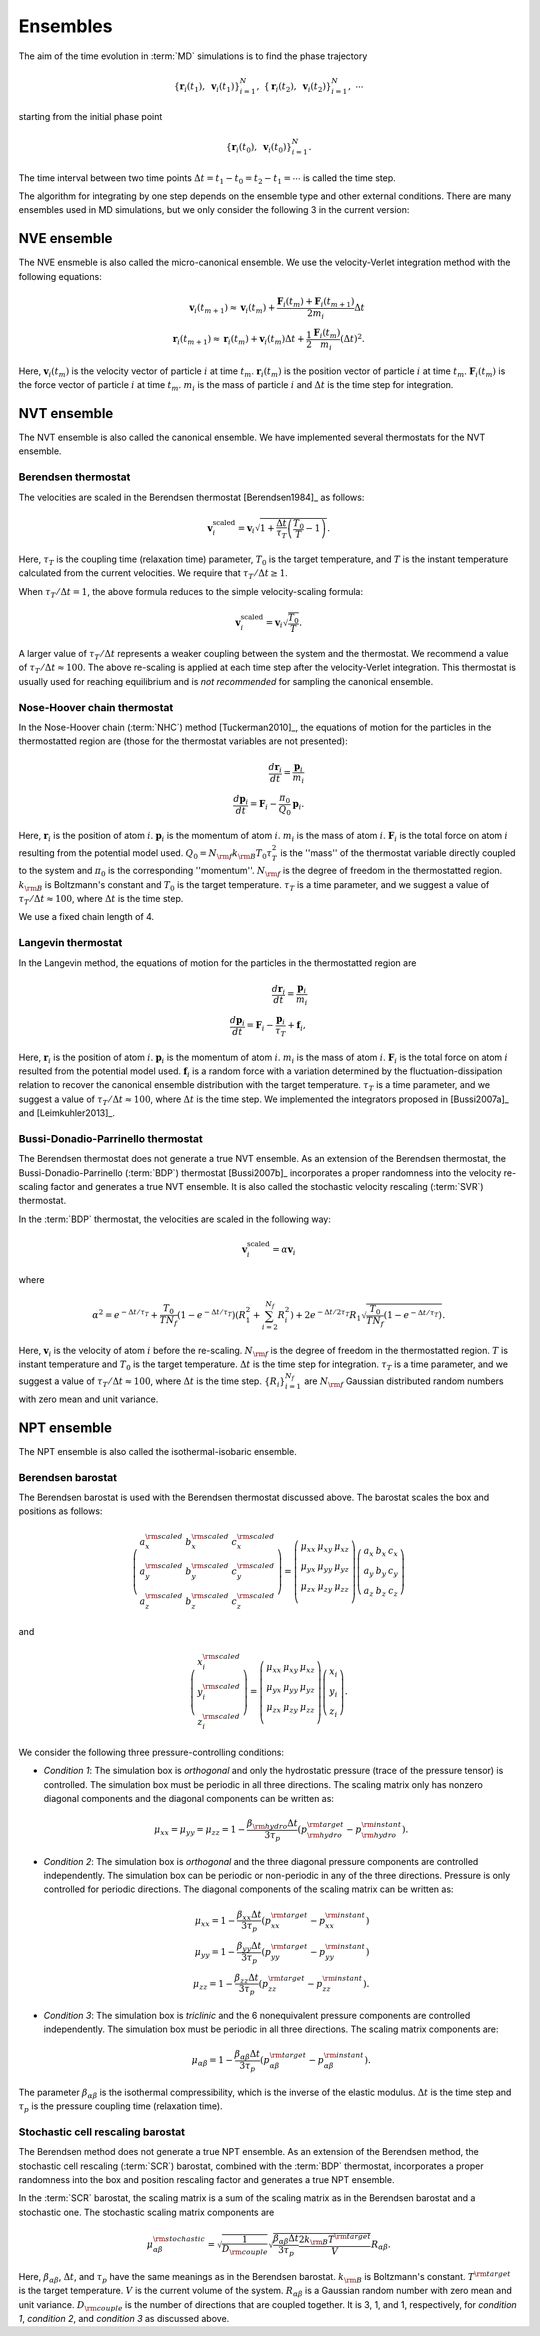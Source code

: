 .. _ensembles:
.. index::
   single: Ensembles

Ensembles
=========

The aim of the time evolution in :term:`MD` simulations is to find the phase trajectory

.. math::
   \{ \boldsymbol{r}_i(t_1), ~\boldsymbol{v}_{i}(t_1)\}_{i=1}^N,~
   \{ \boldsymbol{r}_i(t_2), ~\boldsymbol{v}_{i}(t_2)\}_{i=1}^N,~
   \cdots

starting from the initial phase point

.. math::

   \{ \boldsymbol{r}_i(t_0), ~\boldsymbol{v}_{i}(t_0)\}_{i=1}^N.

The time interval between two time points :math:`\Delta t=t_1-t_0=t_2-t_1=\cdots` is called the time step.

The algorithm for integrating by one step depends on the ensemble type and other external conditions.
There are many ensembles used in MD simulations, but we only consider the following 3 in the current version:


.. index::
   single: NVE ensemble
   single: Microcanonical ensemble

NVE ensemble
------------

The NVE ensmeble is also called the micro-canonical ensemble.
We use the velocity-Verlet integration method with the following equations:

.. math::
   
   \boldsymbol{v}_i(t_{m+1}) \approx \boldsymbol{v}_i(t_{m}) +
   \frac{\boldsymbol{F}_i(t_m)+\boldsymbol{F}_i(t_{m+1})}{2m_i}\Delta t
   \\
   \boldsymbol{r}_i(t_{m+1}) \approx \boldsymbol{r}_i(t_{m}) +
   \boldsymbol{v}_i(t_m) \Delta t
   + \frac{1}{2} \frac{\boldsymbol{F}_i(t_m)}{m_i} (\Delta t)^2.

Here,
:math:`\boldsymbol{v}_i(t_{m})` is the velocity vector of particle :math:`i` at time :math:`t_{m}`.
:math:`\boldsymbol{r}_i(t_{m})` is the position vector of particle :math:`i` at time :math:`t_{m}`.
:math:`\boldsymbol{F}_i(t_{m})` is the force vector of particle :math:`i` at time :math:`t_{m}`.
:math:`m_i` is the mass of particle :math:`i` and
:math:`\Delta t` is the time step for integration.


.. index::
   single: NVT ensemble
   single: Canonical ensemble

NVT ensemble
------------

The NVT ensemble is also called the canonical ensemble.
We have implemented several thermostats for the NVT ensemble.


.. _berendsen_thermostat:
.. index::
   single: Berendsen thermostat

Berendsen thermostat
^^^^^^^^^^^^^^^^^^^^

The velocities are scaled in the Berendsen thermostat [Berendsen1984]_ as follows:

.. math::

   \boldsymbol{v}_i^{\text{scaled}}
   = \boldsymbol{v}_i
   \sqrt{1 + \frac{\Delta t}{\tau_T} \left(\frac{T_0}{T} - 1\right)}.

Here, :math:`\tau_T` is the coupling time (relaxation time) parameter, :math:`T_0` is the target temperature, and :math:`T` is the instant temperature calculated from the current velocities.
We require that :math:`\tau_T/\Delta t \geq 1`. 

When :math:`\tau_T/\Delta t = 1`, the above formula reduces to the simple velocity-scaling formula:

.. math::
   
   \boldsymbol{v}_i^{\text{scaled}} = \boldsymbol{v}_i \sqrt{\frac{T_0}{T}}.

A larger value of :math:`\tau_T/\Delta t` represents a weaker coupling between the system and the thermostat.
We recommend a value of :math:`\tau_T/\Delta t \approx 100`.
The above re-scaling is applied at each time step after the velocity-Verlet integration.
This thermostat is usually used for reaching equilibrium and is *not recommended* for sampling the canonical ensemble.


.. _nose_hoover_chain_thermostat:
.. index::
   single: Nose-Hoover chain thermostat

Nose-Hoover chain thermostat
^^^^^^^^^^^^^^^^^^^^^^^^^^^^

In the Nose-Hoover chain (:term:`NHC`) method [Tuckerman2010]_, the equations of motion for the particles in the thermostatted region are (those for the thermostat variables are not presented):

.. math::
   \frac{d \boldsymbol{r}_i}{dt} = \frac{\boldsymbol{p}_i}{m_i} \\
   \frac{d \boldsymbol{p}_i}{dt} = \boldsymbol{F}_i - \frac{\pi_0}{Q_0} \boldsymbol{p}_i.

Here,
:math:`\boldsymbol{r}_i` is the position of atom :math:`i`.
:math:`\boldsymbol{p}_i` is the momentum of atom :math:`i`.
:math:`m_i` is the mass of atom  :math:`i`.
:math:`\boldsymbol{F}_i` is the total force on atom :math:`i` resulting from the potential model used.
:math:`Q_0=N_{\rm f} k_{\rm B} T_0 \tau_T^2` is the ''mass'' of the thermostat variable directly coupled to the system and :math:`\pi_0` is the corresponding ''momentum''. 
:math:`N_{\rm f}` is the degree of freedom in the thermostatted region. 
:math:`k_{\rm B}` is Boltzmann's constant and :math:`T_0` is the target temperature.
:math:`\tau_T` is a time parameter, and we suggest a value of :math:`\tau_T/\Delta t \approx 100`, where :math:`\Delta t` is the time step.

We use a fixed chain length of 4.


.. _langevin_thermostat:
.. index::
   single: Langevin thermostat

Langevin thermostat
^^^^^^^^^^^^^^^^^^^

In the Langevin method, the equations of motion for the particles in the thermostatted region are

.. math::

   \frac{d \boldsymbol{r}_i}{dt} = \frac{\boldsymbol{p}_i}{m_i} \\
   \frac{d \boldsymbol{p}_i}{dt} = \boldsymbol{F}_i - \frac{\boldsymbol{p}_i}{\tau_T} + \boldsymbol{f}_i,

Here,
:math:`\boldsymbol{r}_i` is the position of atom :math:`i`.
:math:`\boldsymbol{p}_i` is the momentum of atom :math:`i`.
:math:`m_i` is the mass of atom  :math:`i`.
:math:`\boldsymbol{F}_i` is the total force on atom :math:`i` resulted from the potential model used.
:math:`\boldsymbol{f}_i` is a random force with a variation determined by the fluctuation-dissipation relation to recover the canonical ensemble distribution with the target temperature.
:math:`\tau_T` is a time parameter, and we suggest a value of :math:`\tau_T/\Delta t \approx 100`, where :math:`\Delta t` is the time step.
We implemented the integrators proposed in [Bussi2007a]_ and [Leimkuhler2013]_.


.. _bdp_thermostat:
.. _svr_thermostat:
.. index::
   single: Bussi-Donadio-Parrinello thermostat

Bussi-Donadio-Parrinello thermostat
^^^^^^^^^^^^^^^^^^^^^^^^^^^^^^^^^^^

The Berendsen thermostat does not generate a true NVT ensemble.
As an extension of the Berendsen thermostat, the Bussi-Donadio-Parrinello (:term:`BDP`) thermostat [Bussi2007b]_ incorporates a proper randomness into the velocity re-scaling factor and generates a true NVT ensemble.
It is also called the stochastic velocity rescaling (:term:`SVR`) thermostat.

In the :term:`BDP` thermostat, the velocities are scaled in the following way: 

.. math::
   
   \boldsymbol{v}_i^{\text{scaled}} = \alpha \boldsymbol{v}_i

where

.. math::
   
   \alpha^2=
   e^{-\Delta t/\tau_T} + 
   \frac{T_0}{TN_f} \left( 1-e^{-\Delta t/\tau_T} \right) \left( R_1^2 + \sum_{i=2}^{N_f}R_i^2 \right) +
   2e^{-\Delta t/2\tau_T} R_1 \sqrt{\frac{T_0}{TN_f} \left( 1-e^{-\Delta t/\tau_T} \right) }.

Here,
:math:`\boldsymbol{v}_i` is the velocity of atom :math:`i` before the re-scaling.
:math:`N_{\rm f}` is the degree of freedom in the thermostatted region. 
:math:`T` is instant temperature and :math:`T_0` is the target temperature.
:math:`\Delta t` is the time step for integration.
:math:`\tau_T` is a time parameter, and we suggest a value of :math:`\tau_T/\Delta t \approx 100`, where :math:`\Delta t` is the time step.
:math:`\{R_i\}_{i=1}^{N_f}` are :math:`N_{\rm f}` Gaussian distributed random numbers with zero mean and unit variance.


.. index::
   single: NPT ensemble
   single: Isothermal-isobaric ensemble

NPT ensemble
------------

The NPT ensemble is also called the isothermal-isobaric ensemble.


.. _berendsen_barostat:
.. index::
   single: Berendsen barostat

Berendsen barostat
^^^^^^^^^^^^^^^^^^

The Berendsen barostat is used with the Berendsen thermostat discussed above.
The barostat scales the box and positions as follows:

.. math::

   \left(
   \begin{array}{ccc}
   a_x^{\rm scaled} & b_x^{\rm scaled} & c_x^{\rm scaled} \\
   a_y^{\rm scaled} & b_y^{\rm scaled} & c_y^{\rm scaled} \\
   a_z^{\rm scaled} & b_z^{\rm scaled} & c_z^{\rm scaled} 
   \end{array}
   \right)
   =
   \left(
   \begin{array}{ccc}
   \mu_{xx} & \mu_{xy} & \mu_{xz} \\
   \mu_{yx} & \mu_{yy} & \mu_{yz} \\
   \mu_{zx} & \mu_{zy} & \mu_{zz} \\
   \end{array}
   \right)
   \left(
   \begin{array}{ccc}
   a_x & b_x & c_x \\
   a_y & b_y & c_y \\
   a_z & b_z & c_z 
   \end{array}
   \right)

and

.. math::

   \left(
   \begin{array}{c}
   x^{\rm scaled}_i \\
   y^{\rm scaled}_i \\
   z^{\rm scaled}_i
   \end{array}
   \right)
   =
   \left(
   \begin{array}{ccc}
   \mu_{xx} & \mu_{xy} & \mu_{xz} \\
   \mu_{yx} & \mu_{yy} & \mu_{yz} \\
   \mu_{zx} & \mu_{zy} & \mu_{zz} \\
   \end{array}
   \right)
   \left(
   \begin{array}{c}
   x_i \\
   y_i \\
   z_i
   \end{array}
   \right).

We consider the following three pressure-controlling conditions:

* *Condition 1*:
  The simulation box is *orthogonal* and only the hydrostatic pressure (trace of the pressure tensor) is controlled.
  The simulation box must be periodic in all three directions.
  The scaling matrix only has nonzero diagonal components and the diagonal components can be written as:

  .. math::

     \mu_{xx}=\mu_{yy}=\mu_{zz}= 1-\frac{\beta_{\rm hydro} \Delta t}{3 \tau_p} (p^{\rm target}_{\rm hydro} - p^{\rm instant}_{\rm hydro}).

* *Condition 2*:
  The simulation box is *orthogonal* and the three diagonal pressure components are controlled independently.
  The simulation box can be periodic or non-periodic in any of the three directions.
  Pressure is only controlled for periodic directions.
  The diagonal components of the scaling matrix can be written as:

  .. math::

     \mu_{xx}= 1-\frac{\beta_{xx} \Delta t}{3 \tau_p} (p^{\rm target}_{xx} - p^{\rm instant}_{xx}) \\
     \mu_{yy}= 1-\frac{\beta_{yy} \Delta t}{3 \tau_p} (p^{\rm target}_{yy} - p^{\rm instant}_{yy}) \\
     \mu_{zz}= 1-\frac{\beta_{zz} \Delta t}{3 \tau_p} (p^{\rm target}_{zz} - p^{\rm instant}_{zz}).

* *Condition 3*:
  The simulation box is *triclinic* and the 6 nonequivalent pressure components are controlled independently. The
  simulation box must be periodic in all three directions.
  The scaling matrix components are:

  .. math::

     \mu_{\alpha\beta}= 1-\frac{\beta_{\alpha\beta} \Delta t}{3 \tau_p} (p^{\rm target}_{\alpha\beta} - p^{\rm instant}_{\alpha\beta}).

The parameter :math:`\beta_{\alpha\beta}` is the isothermal compressibility, which is the inverse of the elastic modulus.
:math:`\Delta t` is the time step and :math:`\tau_p` is the pressure coupling time (relaxation time).


.. _stochastic_cell_rescaling:
.. index::
   single: Stochastic cell rescaling barostat

Stochastic cell rescaling barostat
^^^^^^^^^^^^^^^^^^^^^^^^^^^^^^^^^^

The Berendsen method does not generate a true NPT ensemble.
As an extension of the Berendsen method, the stochastic cell rescaling (:term:`SCR`) barostat, combined with the :term:`BDP` thermostat, incorporates a proper randomness into the box and position rescaling factor and generates a true NPT ensemble.

In the :term:`SCR` barostat, the scaling matrix is a sum of the scaling matrix as in the Berendsen barostat and a stochastic one.
The stochastic scaling matrix components are

.. math::

   \mu^{\rm stochastic}_{\alpha\beta} 
   = \sqrt{
   \frac{1}{D_{\rm couple}}}
   \sqrt{ 
   \frac{\beta_{\alpha\beta} \Delta t}{3\tau_p} 
   \frac{2k_{\rm B} T^{\rm target}}{V} 
   } R_{\alpha\beta}.

Here,
:math:`\beta_{\alpha\beta}`, :math:`\Delta t`, and :math:`\tau_p` have the same meanings as in the Berendsen barostat.
:math:`k_{\rm B}` is Boltzmann's constant.
:math:`T^{\rm target}` is the target temperature.
:math:`V` is the current volume of the system.
:math:`R_{\alpha\beta}` is a Gaussian random number with zero mean and unit variance.
:math:`D_{\rm couple}` is the number of directions that are coupled together.
It is 3, 1, and 1, respectively, for *condition 1*, *condition 2*, and *condition 3* as discussed above.
